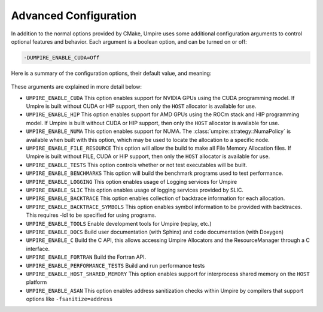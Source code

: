 .. _advanced_configuration:

======================
Advanced Configuration
======================

In addition to the normal options provided by CMake, Umpire uses some additional
configuration arguments to control optional features and behavior. Each
argument is a boolean option, and  can be turned on or off:

.. code-block:: bash

    -DUMPIRE_ENABLE_CUDA=Off

Here is a summary of the configuration options, their default value, and meaning:

    ============================  ======== ===========================================================================
    Variable                      Default  Meaning
    ============================  ======== ===========================================================================
    ``UMPIRE_ENABLE_CUDA``               Off      Enable CUDA support
    ``UMPIRE_ENABLE_HIP``                Off      Enable HIP support
    ``UMPIRE_ENABLE_NUMA``               Off      Enable NUMA support
    ``UMPIRE_ENABLE_FILE_RESOURCE``      Off      Enable FILE support      
    ``UMPIRE_ENABLE_TESTS``              On       Build test executables
    ``UMPIRE_ENABLE_BENCHMARKS``         On       Build benchmark programs
    ``UMPIRE_ENABLE_LOGGING``            On       Enable Logging within Umpire
    ``UMPIRE_ENABLE_SLIC``               Off      Enable SLIC logging
    ``UMPIRE_ENABLE_BACKTRACE``          Off      Enable backtraces for allocations
    ``UMPIRE_ENABLE_BACKTRACE_SYMBOLS``  Off      Enable symbol lookup for backtraces
    ``UMPIRE_ENABLE_TOOLS``              Off      Enable tools like replay
    ``UMPIRE_ENABLE_DOCS``               Off      Build documentation (requires Sphinx and/or Doxygen)
    ``UMPIRE_ENABLE_C``                  Off      Build the C API
    ``UMPIRE_ENABLE_FORTRAN``            Off      Build the Fortran API
    ``UMPIRE_ENABLE_PERFORMANCE_TESTS``  Off      Build and run performance tests
    ``UMPIRE_ENABLE_HOST_SHARED_MEMORY`` Off      Enable Host Shared Memory support
    ``UMPIRE_ENABLE_ASAN``               Off      Enable ASAN support
    ============================  ======== ===========================================================================

These arguments are explained in more detail below:

* ``UMPIRE_ENABLE_CUDA``
  This option enables support for NVIDIA GPUs using the CUDA programming model.
  If Umpire is built without CUDA or HIP support, then only the ``HOST``
  allocator is available for use.

* ``UMPIRE_ENABLE_HIP``
  This option enables support for AMD GPUs using the ROCm stack and HIP
  programming model. If Umpire is built without CUDA or HIP support,
  then only the ``HOST`` allocator is available for use.

* ``UMPIRE_ENABLE_NUMA``
  This option enables support for NUMA. The
  :class:`umpire::strategy::NumaPolicy` is available when built with this
  option, which may be used to locate the allocation to a specific node.

* ``UMPIRE_ENABLE_FILE_RESOURCE``
  This option will allow the build to make all File Memory Allocation files. 
  If Umpire is built without FILE, CUDA or HIP support, then only the ``HOST`` 
  allocator is available for use.

* ``UMPIRE_ENABLE_TESTS``
  This option controls whether or not test executables will be built.

* ``UMPIRE_ENABLE_BENCHMARKS``
  This option will build the benchmark programs used to test performance.

* ``UMPIRE_ENABLE_LOGGING``
  This option enables usage of Logging services for Umpire

* ``UMPIRE_ENABLE_SLIC``
  This option enables usage of logging services provided by SLIC.

* ``UMPIRE_ENABLE_BACKTRACE``
  This option enables collection of backtrace information for each allocation.

* ``UMPIRE_ENABLE_BACKTRACE_SYMBOLS``
  This option enables symbol information to be provided with backtraces.  This
  requires -ldl to be specified for using programs.

* ``UMPIRE_ENABLE_TOOLS``
  Enable development tools for Umpire (replay, etc.)

* ``UMPIRE_ENABLE_DOCS``
  Build user documentation (with Sphinx) and code documentation (with Doxygen)

* ``UMPIRE_ENABLE_C``
  Build the C API, this allows accessing Umpire Allocators and the
  ResourceManager through a C interface.

* ``UMPIRE_ENABLE_FORTRAN``
  Build the Fortran API.

* ``UMPIRE_ENABLE_PERFORMANCE_TESTS``
  Build and run performance tests

* ``UMPIRE_ENABLE_HOST_SHARED_MEMORY``
  This option enables support for interprocess shared memory on the ``HOST``
  platform

* ``UMPIRE_ENABLE_ASAN``
  This option enables address sanitization checks within Umpire by compilers
  that support options like ``-fsanitize=address``
